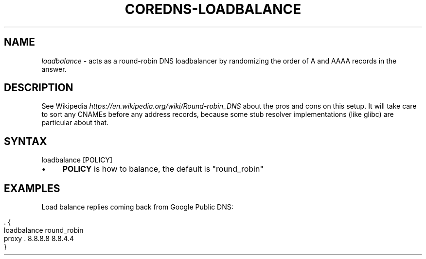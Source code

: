.\" generated with Ronn/v0.7.3
.\" http://github.com/rtomayko/ronn/tree/0.7.3
.
.TH "COREDNS\-LOADBALANCE" "7" "May 2018" "CoreDNS" "CoreDNS plugins"
.
.SH "NAME"
\fIloadbalance\fR \- acts as a round\-robin DNS loadbalancer by randomizing the order of A and AAAA records in the answer\.
.
.SH "DESCRIPTION"
See Wikipedia \fIhttps://en\.wikipedia\.org/wiki/Round\-robin_DNS\fR about the pros and cons on this setup\. It will take care to sort any CNAMEs before any address records, because some stub resolver implementations (like glibc) are particular about that\.
.
.SH "SYNTAX"
.
.nf

loadbalance [POLICY]
.
.fi
.
.IP "\(bu" 4
\fBPOLICY\fR is how to balance, the default is "round_robin"
.
.IP "" 0
.
.SH "EXAMPLES"
Load balance replies coming back from Google Public DNS:
.
.IP "" 4
.
.nf

\&\. {
    loadbalance round_robin
    proxy \. 8\.8\.8\.8 8\.8\.4\.4
}
.
.fi
.
.IP "" 0

